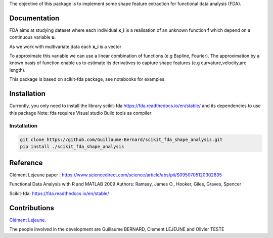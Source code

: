 The objective of this package is to implement some shape feature extraction for functional data analysis (FDA).

Documentation
=============

FDA aims at studying dataset where each individual **x_i** is a realisation of an unknown function **f** which depend on a continuous variable **u**. 

As we work with multivariate data each  **x_i** is a vector

To approximate this variable we can use a linear combination of functions (e.g Bspline, Fourier).
The approximation by a known basis of function enable us to estimate its derivatives to capture shape features (e.g curvature,velocity,arc length).

This package is based on scikit-fda package, see notebooks for examples.

Installation
============
Currently, you only need to install the library scikit-fda https://fda.readthedocs.io/en/stable/ and its dependencies to use this package
Note: fda requires Visual studio Build tools as compiler

Installation 
------------------------

.. code:: bash

    git clone https://github.com/Guillaume-Bernard/scikit_fda_shape_analysis.git
    pip install ./scikit_fda_shape_analysis

Reference
============
Clément Lejeune paper : https://www.sciencedirect.com/science/article/abs/pii/S0950705120302835

Functional Data Analysis with R and MATLAB 2009 Authors: Ramsay, James O., Hooker, Giles, Graves, Spencer

Scikit-fda: https://fda.readthedocs.io/en/stable/

Contributions
=============

`Clément Lejeune
<https://dblp.uni-trier.de/pid/261/2070.html>`_. 


The people involved in the development are Guillaume BERNARD, Clement LEJEUNE and Olivier TESTE

